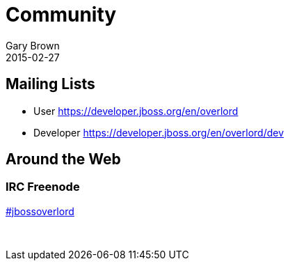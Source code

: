 = Community
Gary Brown
2015-02-27
:description: Community Resources
:jbake-type: page
:jbake-status: published


== Mailing Lists

* User
https://developer.jboss.org/en/overlord

* Developer
https://developer.jboss.org/en/overlord/dev

== Around the Web
:icons: font

=== IRC Freenode
link:irc://irc.freenode.net/#jbossoverlord[#jbossoverlord]

{empty} +


